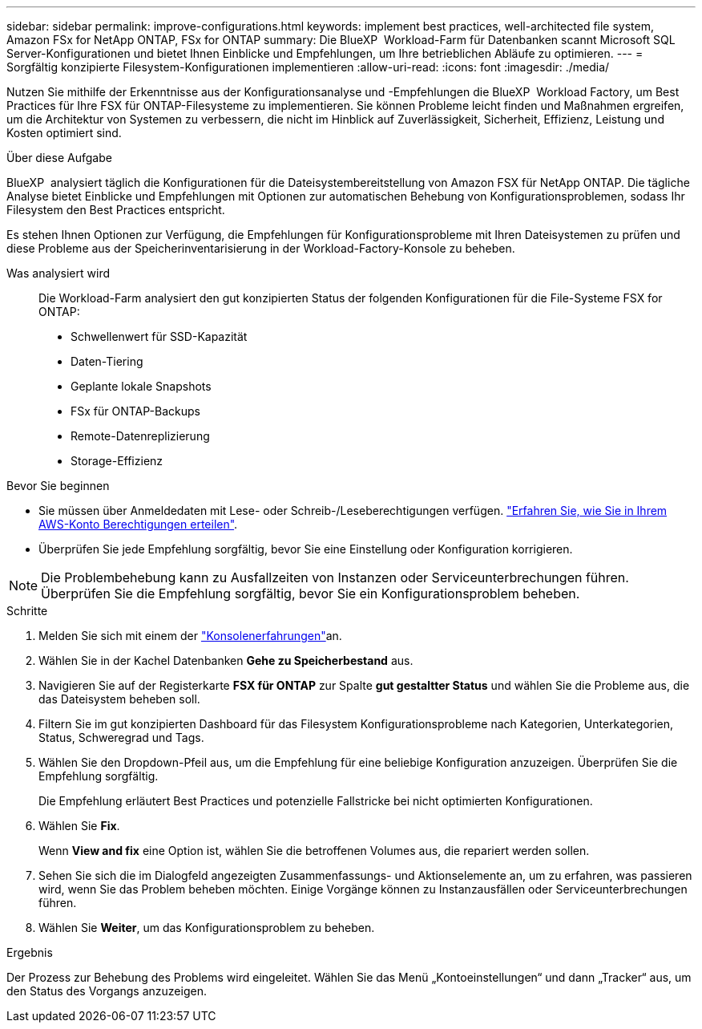 ---
sidebar: sidebar 
permalink: improve-configurations.html 
keywords: implement best practices, well-architected file system, Amazon FSx for NetApp ONTAP, FSx for ONTAP 
summary: Die BlueXP  Workload-Farm für Datenbanken scannt Microsoft SQL Server-Konfigurationen und bietet Ihnen Einblicke und Empfehlungen, um Ihre betrieblichen Abläufe zu optimieren. 
---
= Sorgfältig konzipierte Filesystem-Konfigurationen implementieren
:allow-uri-read: 
:icons: font
:imagesdir: ./media/


[role="lead"]
Nutzen Sie mithilfe der Erkenntnisse aus der Konfigurationsanalyse und -Empfehlungen die BlueXP  Workload Factory, um Best Practices für Ihre FSX für ONTAP-Filesysteme zu implementieren. Sie können Probleme leicht finden und Maßnahmen ergreifen, um die Architektur von Systemen zu verbessern, die nicht im Hinblick auf Zuverlässigkeit, Sicherheit, Effizienz, Leistung und Kosten optimiert sind.

.Über diese Aufgabe
BlueXP  analysiert täglich die Konfigurationen für die Dateisystembereitstellung von Amazon FSX für NetApp ONTAP. Die tägliche Analyse bietet Einblicke und Empfehlungen mit Optionen zur automatischen Behebung von Konfigurationsproblemen, sodass Ihr Filesystem den Best Practices entspricht.

Es stehen Ihnen Optionen zur Verfügung, die Empfehlungen für Konfigurationsprobleme mit Ihren Dateisystemen zu prüfen und diese Probleme aus der Speicherinventarisierung in der Workload-Factory-Konsole zu beheben.

Was analysiert wird:: Die Workload-Farm analysiert den gut konzipierten Status der folgenden Konfigurationen für die File-Systeme FSX for ONTAP:
+
--
* Schwellenwert für SSD-Kapazität
* Daten-Tiering
* Geplante lokale Snapshots
* FSx für ONTAP-Backups
* Remote-Datenreplizierung
* Storage-Effizienz


--


.Bevor Sie beginnen
* Sie müssen über Anmeldedaten mit Lese- oder Schreib-/Leseberechtigungen verfügen. link:https://docs.netapp.com/us-en/workload-setup-admin/add-credentials.html["Erfahren Sie, wie Sie in Ihrem AWS-Konto Berechtigungen erteilen"^].
* Überprüfen Sie jede Empfehlung sorgfältig, bevor Sie eine Einstellung oder Konfiguration korrigieren.



NOTE: Die Problembehebung kann zu Ausfallzeiten von Instanzen oder Serviceunterbrechungen führen. Überprüfen Sie die Empfehlung sorgfältig, bevor Sie ein Konfigurationsproblem beheben.

.Schritte
. Melden Sie sich mit einem der link:https://docs.netapp.com/us-en/workload-setup-admin/console-experiences.html["Konsolenerfahrungen"^]an.
. Wählen Sie in der Kachel Datenbanken *Gehe zu Speicherbestand* aus.
. Navigieren Sie auf der Registerkarte *FSX für ONTAP* zur Spalte *gut gestaltter Status* und wählen Sie die Probleme aus, die das Dateisystem beheben soll.
. Filtern Sie im gut konzipierten Dashboard für das Filesystem Konfigurationsprobleme nach Kategorien, Unterkategorien, Status, Schweregrad und Tags.
. Wählen Sie den Dropdown-Pfeil aus, um die Empfehlung für eine beliebige Konfiguration anzuzeigen. Überprüfen Sie die Empfehlung sorgfältig.
+
Die Empfehlung erläutert Best Practices und potenzielle Fallstricke bei nicht optimierten Konfigurationen.

. Wählen Sie *Fix*.
+
Wenn *View and fix* eine Option ist, wählen Sie die betroffenen Volumes aus, die repariert werden sollen.

. Sehen Sie sich die im Dialogfeld angezeigten Zusammenfassungs- und Aktionselemente an, um zu erfahren, was passieren wird, wenn Sie das Problem beheben möchten. Einige Vorgänge können zu Instanzausfällen oder Serviceunterbrechungen führen.
. Wählen Sie *Weiter*, um das Konfigurationsproblem zu beheben.


.Ergebnis
Der Prozess zur Behebung des Problems wird eingeleitet. Wählen Sie das Menü „Kontoeinstellungen“ und dann „Tracker“ aus, um den Status des Vorgangs anzuzeigen.
